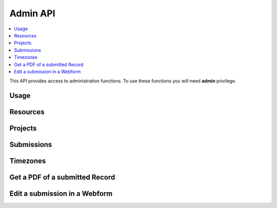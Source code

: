Admin API
=========

.. contents::
 :local:

This API provides access to administration functions.  To use these functions you will need **admin** privilege.

Usage
-----

.. http:get:: /surveyKPI/adminreport/usage/(int: year)/(int: month)

  :synposis: The usage API allows you to view the number of submissions made by each user in a `month`. These can be further broken down by `project`, `survey` and `device`.
  
  **Example request**:

  .. sourcecode:: http

    GET /surveyKPI/adminreport/usage/2018/1 HTTP/1.1
    Host: sg.smap.com.au
    Accept: xlsx


  :query boolean project: Show usage by project
  :query boolean survey: Show usage by survey
  :query boolean device: Show usage by device

  **Example response**:
  
  .. figure::  _images/api1.jpg
   :align:   center
   :width:   400px
   :alt:     Usage by User

   Usage by User
   
Resources
---------

.. http:get:: /surveyKPI/upload/media

  :synposis: Get a list of the media :ref:`shared-resources` available in the users current organisation.  Includes images, video, audio and csv files.
  
  **Example response**:
  
  https://sg.smap.com.au/surveyKPI/upload/media
  
  .. sourcecode:: http
  
	HTTP/1.1 200 OK
	Vary: Accept
	Content-Type: application/json
	
	{
	"files": [
	{
	"name": "a.jpg",
	"url": "/surveyKPI/file/a.jpg/organisation",
	"thumbnailUrl": "/surveyKPI/file/a.jpg/organisation?thumbs=true",
	"deleteUrl": "https://sg.smap.com.au/surveyKPI/upload/media/organisation/1/a.jpg",
	"type": "image",
	"size": 7946,
	"modified": "2019-04-21T22:32:42.000+0000"
	},
	{
	"name": "b.jpg",
	"url": "/surveyKPI/file/b.jpg/organisation",
	"thumbnailUrl": "/surveyKPI/file/b.jpg/organisation?thumbs=true",
	"deleteUrl": "https://sg.smap.com.au/surveyKPI/upload/media/organisation/1/b.jpg",
	"type": "image",
	"size": 7236,
	"modified": "2019-04-21T22:32:42.000+0000"
	},
	{
	"name": "c.jpg",
	"url": "/surveyKPI/file/c.jpg/organisation",
	"thumbnailUrl": "/surveyKPI/file/c.jpg/organisation?thumbs=true",
	"deleteUrl": "https://sg.smap.com.au/surveyKPI/upload/media/organisation/1/c.jpg",
	"type": "image",
	"size": 1075,
	"modified": "2019-04-21T22:32:42.000+0000"
	},
	{
	"name": "camps.csv",
	"url": "/surveyKPI/file/camps.csv/organisation",
	"thumbnailUrl": "/images/csv.png",
	"deleteUrl": "https://sg.smap.com.au/surveyKPI/upload/media/organisation/1/camps.csv",
	"type": "csv",
	"size": 103116,
	"modified": "2019-09-12T06:36:19.000+0000"
	}
	]
	}
	
  :query survey_id: The id of a survey to return the media. If specified the media associated with the survey will be returned rather than the shared media for the organisaiton. 
  :reqheader Authorization: basic
  :statuscode 200: no error

.. http:post:: /surveyKPI/upload/media

  :synposis: Upload a media file.
  
  **Example request**:
  
  curl -u xxxx -i -X POST -H "Content-Type: multipart/form-data" -F "data=@phone.jpg" https://sg.smap.com.au/surveyKPI/upload/media
  
 :query survey_id: The id of a survey if you want the media file to only be available to that survey.
 
Projects
--------

.. http:get:: /api/v1/admin/projects

  :synposis: Get a list of projects.
  
  **Example response**:
  
  https://sg.smap.com.au/api/v1/admin/projects
  
  .. sourcecode:: http
  
	HTTP/1.1 200 OK
	Vary: Accept
	Content-Type: application/json
	
	[
	{
	"id": 1554,
	"name": "tasks",
	"desc": "",
	"tasks_only": false,
	"changed_by": "neil",
	"changed_ts": "2019-11-09 04:19:22.83124+00"
	}
	]
	
  :query boolean all:  If set to `true` all projects will be returned.  Otherwise only the project to which the user is currently assigned will be returned.
  :query boolean links: Return links to other project related data.
  :reqheader Authorization: basic
  :statuscode 200: no error
  
Submissions
-----------

.. http:get:: /api/v1/admin/submissions

  :synposis: A list of submissions in the calling user's organisation. The data is always returned as latest first
  
  **Example response**:
  
  https://sg.smap.com.au/api/v1/admin/aubmissions
  
  .. sourcecode:: http
  
	HTTP/1.1 200 OK
	Vary: Accept
	Content-Type: application/json
	
	[
	{
	"prikey": "856836",
	"Survey Name": "pp",
	"s_id": "14454",
	"survey_ident": "s1_14454",
	"instanceid": "uuid:7444b43e-dc6c-4037-9d84-06aaa4d181e2",
	"Device": "355306069766014",
	"Upload Time": "2019-11-09 01:35:59",
	"Project": "A project",
	"Instance Name": "",
	"Instance ID": "uuid:7444b43e-dc6c-4037-9d84-06aaa4d181e2",
	"Start Time": "2019-11-09 01:35:26",
	"End Time": "2019-11-09 01:35:55",
	"User": "neil"
	},
	{
	"prikey": "856835",
	"Survey Name": "v181203",
	"s_id": "14439",
	"survey_ident": "s1_14439",
	"instanceid": "uuid:fcbaf0a5-8ceb-413b-b180-58fc995447c4",
	"Device": "webform",
	"Upload Time": "2019-11-08 23:25:48",
	"Project": "A project",
	"Instance Name": "",
	"Instance ID": "uuid:fcbaf0a5-8ceb-413b-b180-58fc995447c4",
	"Start Time": "2019-11-08 23:25:26",
	"End Time": "2019-11-08 23:25:46",
	"User": "neil",
	"lon": 153.012455,
	"lat": -27.448157
	}
	]
	
  :query limit:  	Set to the number of records that you want to see. Since data is returned latest first then if you specify the limit as 10 you will see the last 10 submissions.
  :query start: The id to start from (upload id). If you specify a start of 1,000 and a limit of 2 then uploads 999 and 998 
                 will be returned. Note the id you specify in start will not be returned. You can use this parameter to page 
                 through the data setting the value of start to the oldest submission returned in the previous query.
  :query stopat: When set do not go past the specified upload id. The data for the specified upload id is not returned. 
                 You can use this when reading the data as a feed. For example if you call the service and the latest submission 
                 has an id of 1001, then if you call the service again with stopat=1001 you will only get the new submissions.
  :query user: Return the submissions for the specified user.
  :query tz: Set to a valid time zone. (Refer to timezones api call to get a list of valid time zones). The upload time will be 
                returned in this time zone.
  :query boolean links: Return links to other submission related data.
  :reqheader Authorization: basic
  :statuscode 200: no error
  
Timezones
---------

.. http:get:: /surveyKPI/utility/timezones

  :synposis: Many API calls include a timezone parameter so that dates can be returned in the specified time zone. This api returns the timezones that can be used.
  
  **Example response**:
  
  https://sg.smap.com.au/surveyKPI/utility/timezones
  
  A list of timezones. Each timezone consists of an "id" and a name. The "id" is what you should use to identifity the 
  time zone in a web service call. The name is just the "id" with the addition of the current hour offset from UTC. 
  The timezones are returned in order of increasing offset.
  
  .. sourcecode:: http
  
	HTTP/1.1 200 OK
	Vary: Accept
	Content-Type: application/json
	
	[
	{
	"id": "Pacific/Niue",
	"name": "Pacific/Niue (-11:00)"
	},
	{
	"id": "US/Samoa",
	"name": "US/Samoa (-11:00)"
	},
	{
	"id": "Pacific/Midway",
	"name": "Pacific/Midway (-11:00)"
	},
	{
	"id": "Pacific/Samoa",
	"name": "Pacific/Samoa (-11:00)"
	}
	]
	
  
  :reqheader Authorization: basic
  :statuscode 200: no error
 
Get a PDF of a submitted Record
-------------------------------

.. http:get:: /surveyKPI/pdf/(survey ident)

  :synposis: Returns a PDF of the data in the submission. You can use the data API passing a parameter of links=true to see the URLs that will return a PDF of data.
  
  :query instance:  (Required) The instance id of the record you want to retrieve.  
  :query tz: Set to a valid time zone.
  :reqheader Authorization: basic
  :statuscode 200: no error
  
Edit a submission in a Webform
------------------------------

.. http:get:: /webForm/(survey ident)

  :synposis: Opens the submission in a webform for editing. You can use the data API passing a parameter of links=true to see the URLs.
  
  :query datakey:  (Required) The column that holds the key of the record.  Usually you would use "instanceid"
  :query datakeyvalue: The value of the key that identified the record.
  :reqheader Authorization: basic
  :statuscode 200: no error


 